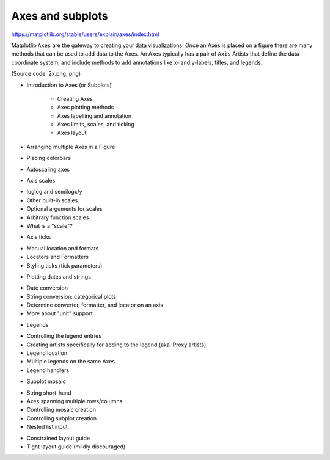 Axes and subplots
=================

https://matplotlib.org/stable/users/explain/axes/index.html

Matplotlib ``Axes`` are the gateway to creating your data visualizations. Once an Axes is placed on a 
figure there are many methods that can be used to add data to the Axes. An Axes typically has a pair 
of ``Axis`` Artists that define the data coordinate system, and include methods to add annotations like 
x- and y-labels, titles, and legends.

(Source code, 2x.png, png)


* Introduction to Axes (or Subplots)

   - Creating Axes
   - Axes plotting methods
   - Axes labelling and annotation
   - Axes limits, scales, and ticking
   - Axes layout

* Arranging multiple Axes in a Figure
* Placing colorbars
* Autoscaling axes
* Axis scales

- loglog and semilogx/y
- Other built-in scales
- Optional arguments for scales
- Arbitrary function scales
- What is a "scale"?

* Axis ticks

- Manual location and formats
- Locators and Formatters
- Styling ticks (tick parameters)

* Plotting dates and strings

- Date conversion
- String conversion: categorical plots
- Determine converter, formatter, and locator on an axis
- More about "unit" support

* Legends

- Controlling the legend entries
- Creating artists specifically for adding to the legend (aka. Proxy artists)
- Legend location
- Multiple legends on the same Axes
- Legend handlers

* Subplot mosaic
- String short-hand
- Axes spanning multiple rows/columns
- Controlling mosaic creation
- Controlling subplot creation
- Nested list input

* Constrained layout guide
* Tight layout guide (mildly discouraged)


